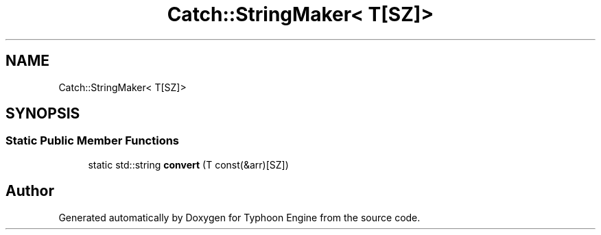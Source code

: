 .TH "Catch::StringMaker< T[SZ]>" 3 "Sat Jul 20 2019" "Version 0.1" "Typhoon Engine" \" -*- nroff -*-
.ad l
.nh
.SH NAME
Catch::StringMaker< T[SZ]>
.SH SYNOPSIS
.br
.PP
.SS "Static Public Member Functions"

.in +1c
.ti -1c
.RI "static std::string \fBconvert\fP (T const(&arr)[SZ])"
.br
.in -1c

.SH "Author"
.PP 
Generated automatically by Doxygen for Typhoon Engine from the source code\&.
